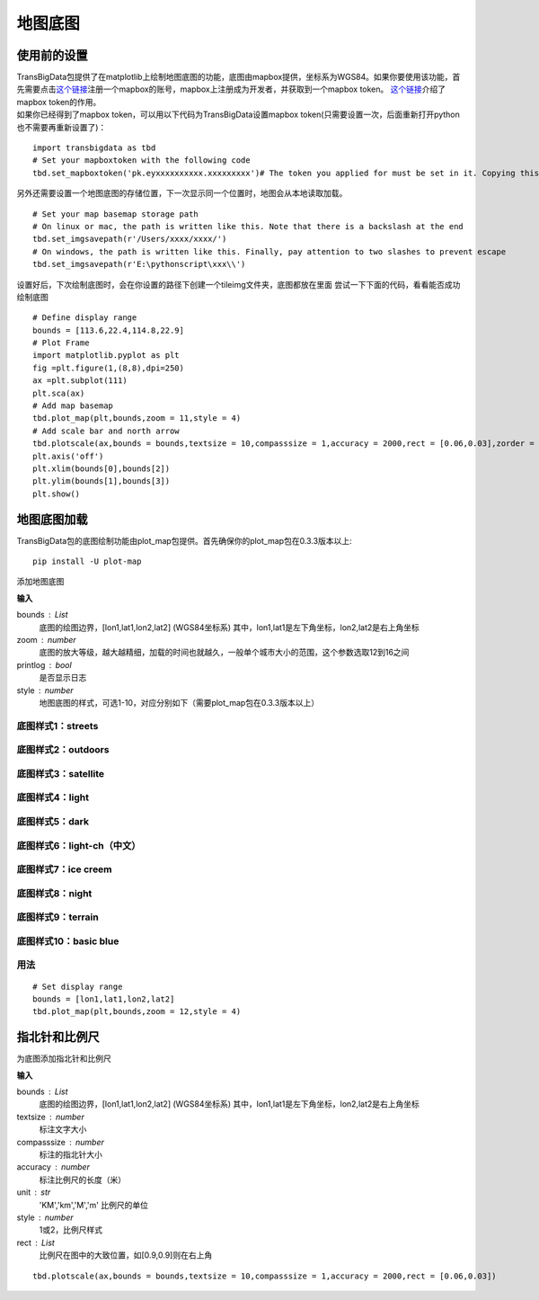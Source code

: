 .. _plot_map:


***************
地图底图
***************

使用前的设置
=============================

| TransBigData包提供了在matplotlib上绘制地图底图的功能，底图由mapbox提供，坐标系为WGS84。如果你要使用该功能，首先需要点击\ `这个链接 <https://account.mapbox.com/auth/signin/?route-to=%22https://account.mapbox.com/%22>`__\ 注册一个mapbox的账号，mapbox上注册成为开发者，并获取到一个mapbox token。 `这个链接 <https://docs.mapbox.com/help/getting-started/access-tokens/#how-access-tokens-work>`__\ 介绍了mapbox token的作用。
| 如果你已经得到了mapbox token，可以用以下代码为TransBigData设置mapbox token(只需要设置一次，后面重新打开python也不需要再重新设置了)：

::

    import transbigdata as tbd
    # Set your mapboxtoken with the following code
    tbd.set_mapboxtoken('pk.eyxxxxxxxxxx.xxxxxxxxx')# The token you applied for must be set in it. Copying this line of code directly is invalid

另外还需要设置一个地图底图的存储位置，下一次显示同一个位置时，地图会从本地读取加载。

::

    # Set your map basemap storage path
    # On linux or mac, the path is written like this. Note that there is a backslash at the end
    tbd.set_imgsavepath(r'/Users/xxxx/xxxx/')
    # On windows, the path is written like this. Finally, pay attention to two slashes to prevent escape
    tbd.set_imgsavepath(r'E:\pythonscript\xxx\\')

设置好后，下次绘制底图时，会在你设置的路径下创建一个tileimg文件夹，底图都放在里面  
尝试一下下面的代码，看看能否成功绘制底图

::

    # Define display range
    bounds = [113.6,22.4,114.8,22.9]
    # Plot Frame 
    import matplotlib.pyplot as plt
    fig =plt.figure(1,(8,8),dpi=250)
    ax =plt.subplot(111)
    plt.sca(ax)
    # Add map basemap
    tbd.plot_map(plt,bounds,zoom = 11,style = 4)
    # Add scale bar and north arrow
    tbd.plotscale(ax,bounds = bounds,textsize = 10,compasssize = 1,accuracy = 2000,rect = [0.06,0.03],zorder = 10)
    plt.axis('off')
    plt.xlim(bounds[0],bounds[2])
    plt.ylim(bounds[1],bounds[3])
    plt.show()

.. image:: plot_map/output_6_0.png



地图底图加载
=============================

TransBigData包的底图绘制功能由plot_map包提供。首先确保你的plot_map包在0.3.3版本以上::

    pip install -U plot-map

.. function:: transbigdata.plot_map(plt,bounds,zoom,style=4,printlog = False,styleid = 'dark')

添加地图底图

**输入**

bounds : List
    底图的绘图边界，[lon1,lat1,lon2,lat2] (WGS84坐标系) 其中，lon1,lat1是左下角坐标，lon2,lat2是右上角坐标 
zoom : number
    底图的放大等级，越大越精细，加载的时间也就越久，一般单个城市大小的范围，这个参数选取12到16之间 
printlog : bool
    是否显示日志                                                
style : number
    地图底图的样式，可选1-10，对应分别如下（需要plot_map包在0.3.3版本以上）   

底图样式1：streets
----------------------------------------

.. image:: plot_map/1.png


底图样式2：outdoors
----------------------------------------

.. image:: plot_map/2.png


底图样式3：satellite
----------------------------------------

.. image:: plot_map/3.png


底图样式4：light
----------------------------------------

.. image:: plot_map/4.png


底图样式5：dark
----------------------------------------

.. image:: plot_map/5.png


底图样式6：light-ch（中文）
----------------------------------------

.. image:: plot_map/6.png


底图样式7：ice creem
----------------------------------------

.. image:: plot_map/7.png


底图样式8：night
----------------------------------------

.. image:: plot_map/8.png


底图样式9：terrain
----------------------------------------

.. image:: plot_map/9.png


底图样式10：basic blue
----------------------------------------

.. image:: plot_map/10.png

用法
----------------------------------------

::

    # Set display range
    bounds = [lon1,lat1,lon2,lat2]  
    tbd.plot_map(plt,bounds,zoom = 12,style = 4)  

指北针和比例尺
=============================

.. function:: transbigdata.plotscale(ax,bounds,textcolor = 'k',textsize = 8,compasssize = 1,accuracy = 'auto',rect=[0.1,0.1],unit = "KM",style = 1,**kwargs)

为底图添加指北针和比例尺

**输入**

bounds : List
    底图的绘图边界，[lon1,lat1,lon2,lat2] (WGS84坐标系) 其中，lon1,lat1是左下角坐标，lon2,lat2是右上角坐标 
textsize : number
    标注文字大小                                                 
compasssize : number
    标注的指北针大小                                             
accuracy : number
    标注比例尺的长度（米）                                         
unit : str
    'KM','km','M','m' 比例尺的单位                               
style : number
    1或2，比例尺样式                                             
rect : List
    比例尺在图中的大致位置，如[0.9,0.9]则在右上角                    


::

    tbd.plotscale(ax,bounds = bounds,textsize = 10,compasssize = 1,accuracy = 2000,rect = [0.06,0.03])  
